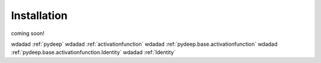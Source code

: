 Installation
##################################

coming soon!

wdadad :ref:`pydeep`
wdadad :ref:`activationfunction`
wdadad :ref:`pydeep.base.activationfunction`
wdadad :ref:`pydeep.base.activationfunction.Identity`
wdadad :ref:`Identity`